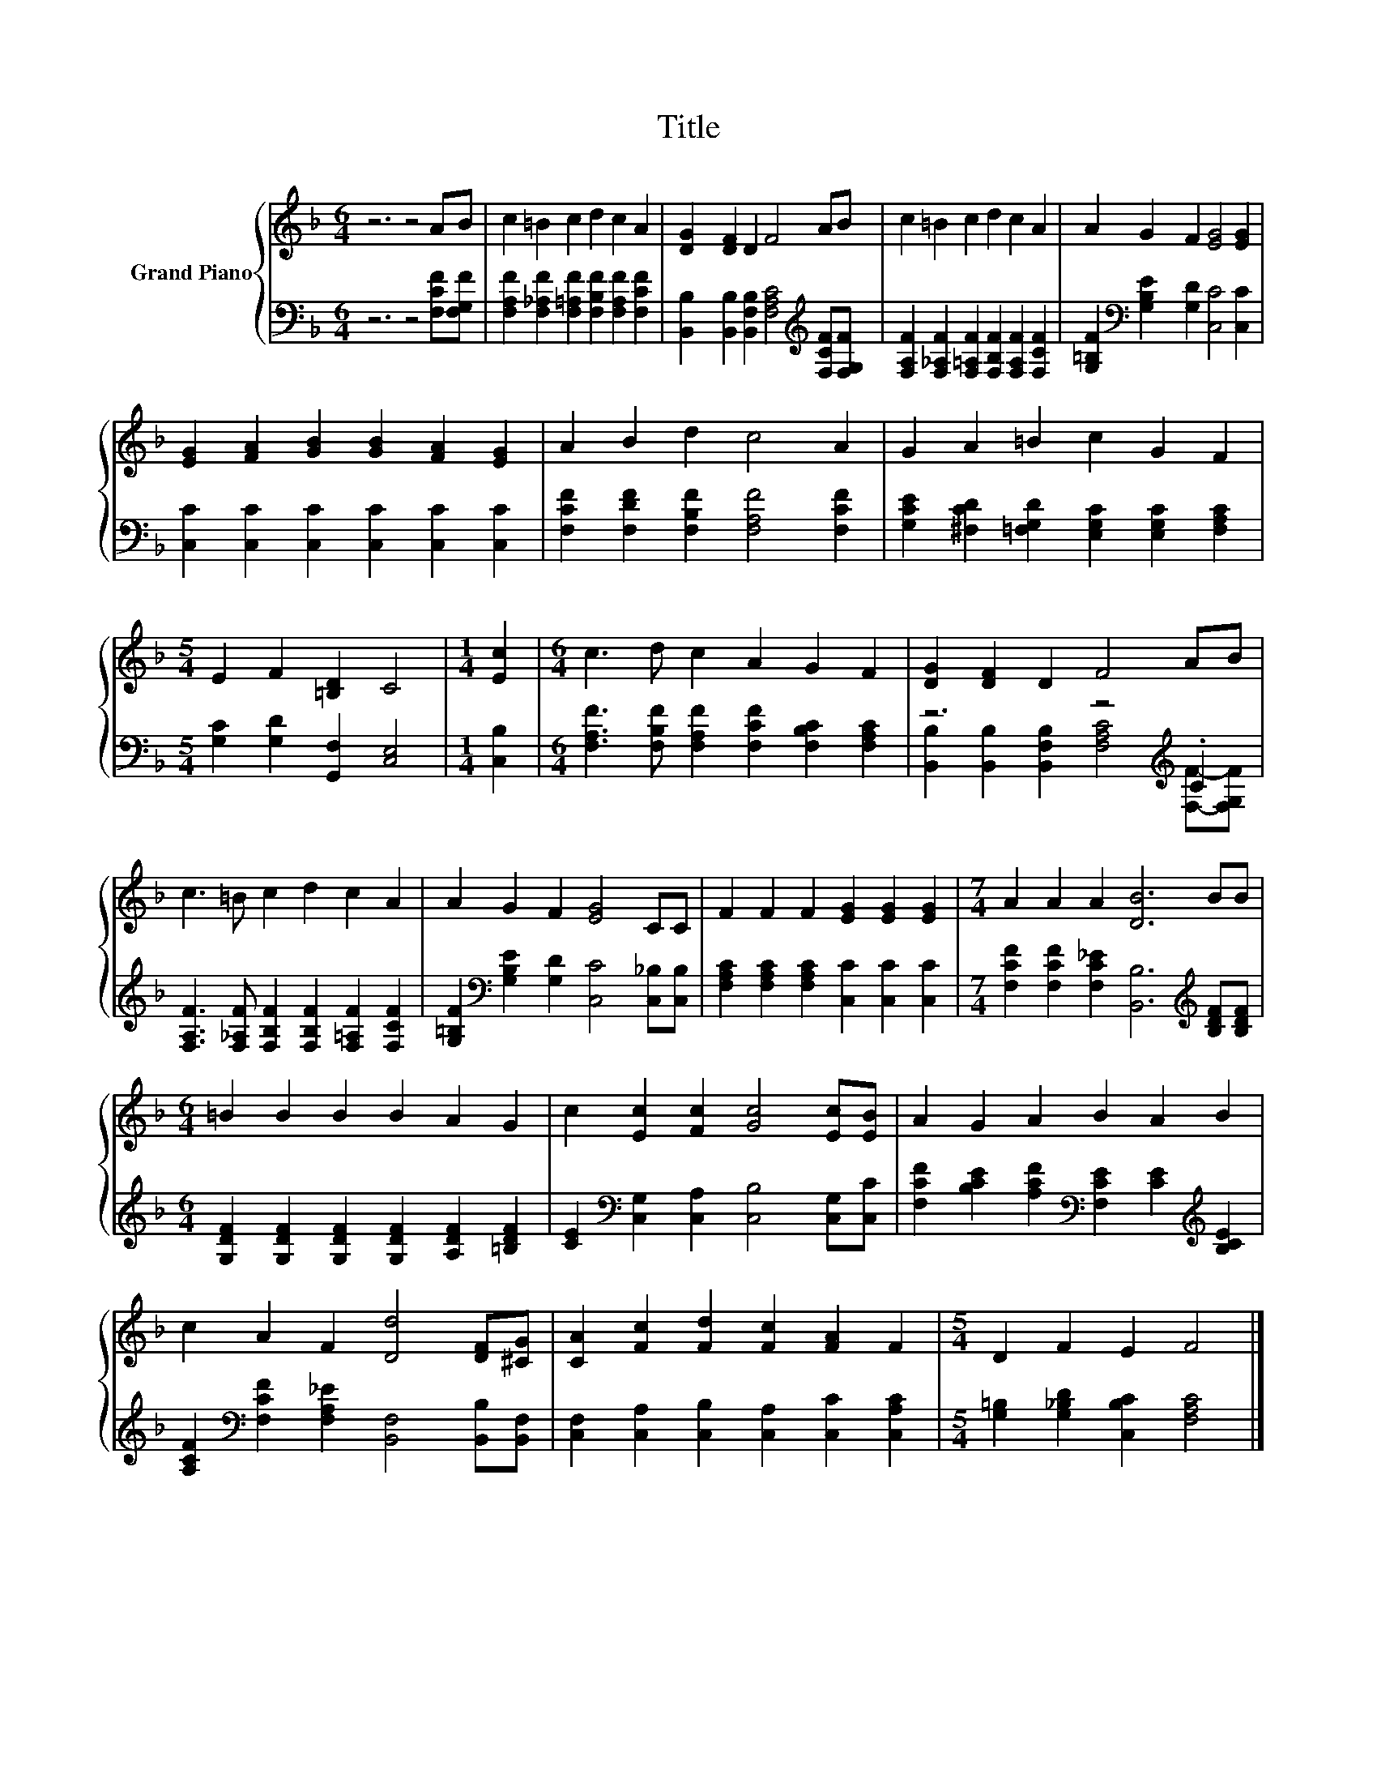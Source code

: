 X:1
T:Title
%%score { 1 | ( 2 3 ) }
L:1/8
M:6/4
K:F
V:1 treble nm="Grand Piano"
V:2 bass 
V:3 bass 
V:1
 z6 z4 AB | c2 =B2 c2 d2 c2 A2 | [DG]2 [DF]2 D2 F4 AB | c2 =B2 c2 d2 c2 A2 | A2 G2 F2 [EG]4 [EG]2 | %5
 [EG]2 [FA]2 [GB]2 [GB]2 [FA]2 [EG]2 | A2 B2 d2 c4 A2 | G2 A2 =B2 c2 G2 F2 | %8
[M:5/4] E2 F2 [=B,D]2 C4 |[M:1/4] [Ec]2 |[M:6/4] c3 d c2 A2 G2 F2 | [DG]2 [DF]2 D2 F4 AB | %12
 c3 =B c2 d2 c2 A2 | A2 G2 F2 [EG]4 CC | F2 F2 F2 [EG]2 [EG]2 [EG]2 |[M:7/4] A2 A2 A2 [DB]6 BB | %16
[M:6/4] =B2 B2 B2 B2 A2 G2 | c2 [Ec]2 [Fc]2 [Gc]4 [Ec][EB] | A2 G2 A2 B2 A2 B2 | %19
 c2 A2 F2 [Dd]4 [DF][^CG] | [CA]2 [Fc]2 [Fd]2 [Fc]2 [FA]2 F2 |[M:5/4] D2 F2 E2 F4 |] %22
V:2
 z6 z4 [F,CF][F,G,F] | [F,A,F]2 [F,_A,F]2 [F,=A,F]2 [F,B,F]2 [F,A,F]2 [F,CF]2 | %2
 [B,,B,]2 [B,,B,]2 [B,,F,B,]2 [F,A,C]4[K:treble] [F,CF][F,G,F] | %3
 [F,A,F]2 [F,_A,F]2 [F,=A,F]2 [F,B,F]2 [F,A,F]2 [F,CF]2 | %4
 [G,=B,F]2[K:bass] [G,B,E]2 [G,D]2 [C,C]4 [C,C]2 | [C,C]2 [C,C]2 [C,C]2 [C,C]2 [C,C]2 [C,C]2 | %6
 [F,CF]2 [F,DF]2 [F,B,F]2 [F,A,F]4 [F,CF]2 | %7
 [G,CE]2 [^F,CD]2 [=F,G,D]2 [E,G,C]2 [E,G,C]2 [F,A,C]2 |[M:5/4] [G,C]2 [G,D]2 [G,,F,]2 [C,E,]4 | %9
[M:1/4] [C,B,]2 |[M:6/4] [F,A,F]3 [F,B,F] [F,A,F]2 [F,CF]2 [F,B,C]2 [F,A,C]2 | %11
 z6 z4[K:treble] .C2 | [F,A,F]3 [F,_A,F] [F,B,F]2 [F,B,F]2 [F,=A,F]2 [F,CF]2 | %13
 [G,=B,F]2[K:bass] [G,B,E]2 [G,D]2 [C,C]4 [C,_B,][C,B,] | %14
 [F,A,C]2 [F,A,C]2 [F,A,C]2 [C,C]2 [C,C]2 [C,C]2 | %15
[M:7/4] [F,CF]2 [F,CF]2 [F,C_E]2 [B,,B,]6[K:treble] [B,DF][B,DF] | %16
[M:6/4] [G,DF]2 [G,DF]2 [G,DF]2 [G,DF]2 [A,DF]2 [=B,DF]2 | %17
 [CE]2[K:bass] [C,G,]2 [C,A,]2 [C,B,]4 [C,G,][C,C] | %18
 [F,CF]2 [B,CE]2 [A,CF]2[K:bass] [F,CE]2 [CE]2[K:treble] [B,CE]2 | %19
 [A,CF]2[K:bass] [F,CF]2 [F,A,_E]2 [B,,F,]4 [B,,B,][B,,F,] | %20
 [C,F,]2 [C,A,]2 [C,B,]2 [C,A,]2 [C,C]2 [C,A,C]2 |[M:5/4] [G,=B,]2 [G,_B,D]2 [C,B,C]2 [F,A,C]4 |] %22
V:3
 x12 | x12 | x10[K:treble] x2 | x12 | x2[K:bass] x10 | x12 | x12 | x12 |[M:5/4] x10 |[M:1/4] x2 | %10
[M:6/4] x12 | [B,,B,]2 [B,,B,]2 [B,,F,B,]2 [F,A,C]4[K:treble] [F,F]-[F,G,F] | x12 | %13
 x2[K:bass] x10 | x12 |[M:7/4] x12[K:treble] x2 |[M:6/4] x12 | x2[K:bass] x10 | %18
 x6[K:bass] x4[K:treble] x2 | x2[K:bass] x10 | x12 |[M:5/4] x10 |] %22

